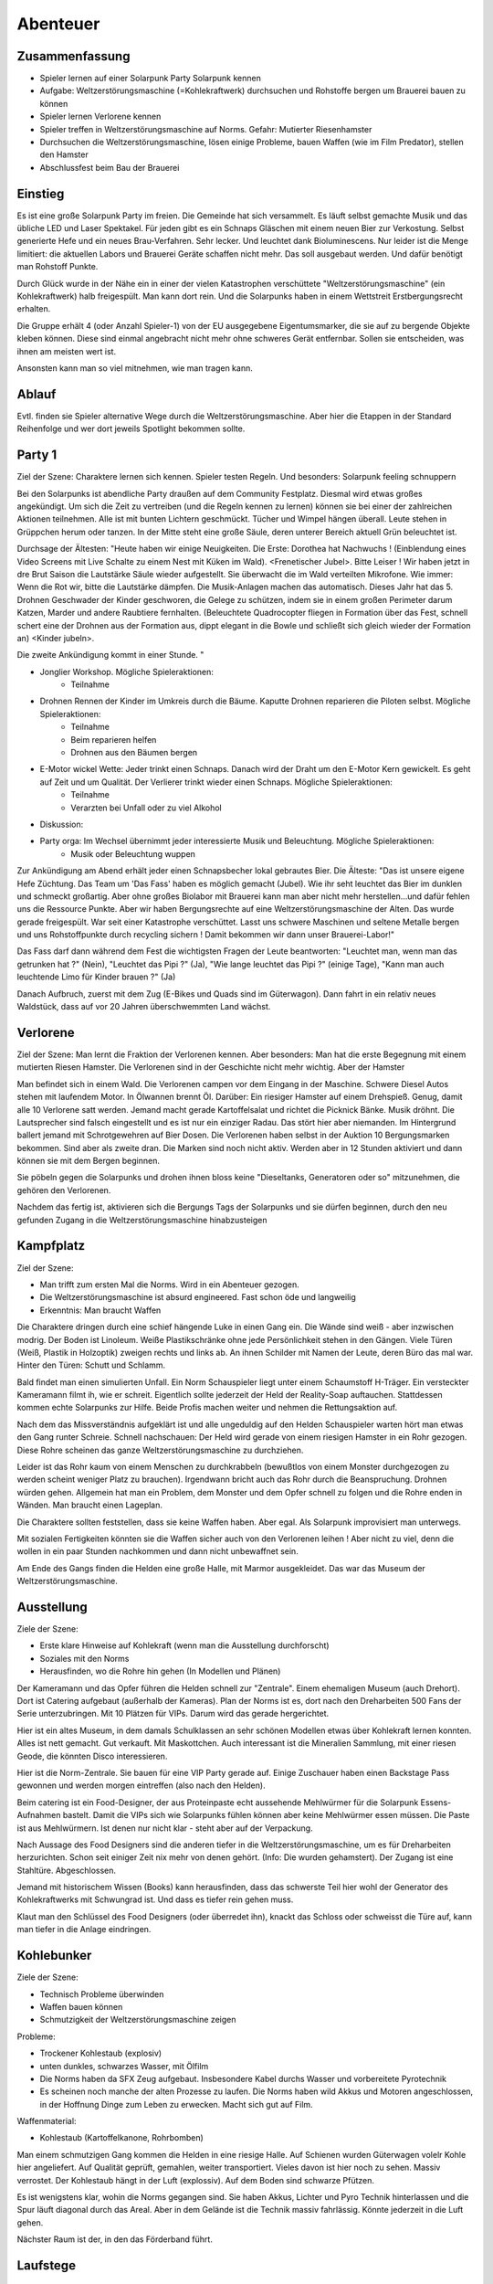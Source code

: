 Abenteuer
=========

Zusammenfassung
---------------

* Spieler lernen auf einer Solarpunk Party Solarpunk kennen
* Aufgabe: Weltzerstörungsmaschine (=Kohlekraftwerk) durchsuchen und Rohstoffe bergen um Brauerei bauen zu können
* Spieler lernen Verlorene kennen
* Spieler treffen in Weltzerstörungsmaschine auf Norms. Gefahr: Mutierter Riesenhamster
* Durchsuchen die Weltzerstörungsmaschine, lösen einige Probleme, bauen Waffen (wie im Film Predator), stellen den Hamster
* Abschlussfest beim Bau der Brauerei

Einstieg
--------

Es ist eine große Solarpunk Party im freien. Die Gemeinde hat sich versammelt. Es läuft selbst gemachte Musik und das übliche LED und Laser Spektakel. Für jeden gibt es ein Schnaps Gläschen mit einem neuen Bier zur Verkostung. Selbst generierte Hefe und ein neues Brau-Verfahren. Sehr lecker. Und leuchtet dank Bioluminescens.  Nur leider ist die Menge limitiert: die aktuellen Labors und Brauerei Geräte schaffen nicht mehr. Das soll ausgebaut werden. Und dafür benötigt man Rohstoff Punkte.

Durch Glück wurde in der Nähe ein in einer der vielen Katastrophen verschüttete "Weltzerstörungsmaschine" (ein Kohlekraftwerk) halb freigespült. Man kann dort rein. Und die Solarpunks haben in einem Wettstreit Erstbergungsrecht erhalten.

Die Gruppe erhält 4 (oder Anzahl Spieler-1) von der EU ausgegebene Eigentumsmarker, die sie auf zu bergende Objekte kleben können. Diese sind einmal angebracht nicht mehr ohne schweres Gerät entfernbar. Sollen sie entscheiden, was ihnen am meisten wert ist.

Ansonsten kann man so viel mitnehmen, wie man tragen kann.

Ablauf
------

Evtl. finden sie Spieler alternative Wege durch die Weltzerstörungsmaschine. Aber hier die Etappen in der Standard Reihenfolge und wer dort jeweils Spotlight bekommen sollte.

.. graphviz::
    :name: plot
    :caption: Plot Ablauf
    :alt: Ablauf des Abenteuers
    :align: center

     digraph "sphinx-ext-graphviz" {
         size="6, 4";

         graph [fontname="Verdana", fontsize="12"];
         node [fontname="Verdana", fontsize="12"];
         edge [fontname="Sans", fontsize="9"];

         Party1 [label="Erste Party", shape="component", fillcolor=red, style=filled]
         Verlorene [label="Verlorene", shape="component", fillcolor=red, style=filled]
         Kampfplatz [label="Kampfplatz", shape="component", fillcolor=red, style=filled
              ];
         Ausstellung [label="Ausstellung", shape="component", fillcolor=red, style=filled
              ];
         Kohlebunker [label="Kohlebunker", shape="component", fillcolor=red, style=filled
              ];
         Nest [label="Nest", shape="component", fillcolor=red, style=filled
              ];
         Laufstege [label="Laufstege", shape="component", fillcolor=red, style=filled
              ];
         Party2 [label="Sieges Party", shape="component", fillcolor=red, style=filled]

        Curly [label="Curly, Akrobaty"]
        Fass [label="Das Fass, Brauery"]
        Disco [label="Disco, Bardy"]
        Spark [label="Spark, Techniky"]
        Primel [label="Primel, Ökology"]

        Party1 -> Verlorene
        Verlorene -> Kampfplatz
        Kampfplatz -> Ausstellung
        Ausstellung -> Kohlebunker
        Kohlebunker -> Laufstege
        Laufstege -> Nest
        Nest -> Party2

        Curly -> Laufstege [label="Spotlight", color=yellow]
        Fass -> Nest [label="Bergungsinteresse", color=green]
        Books -> Ausstellung [label="Bergungsinteresse (Modelle)", color=green]
        Disco -> Ausstellung [label="Bergungsinteresse (Geode)", color=green]
        Fass -> Ausstellung [label="Spotlight, Gespräch", color=yellow]
        Spark -> Kohlebunker [label="Spotlight, Entschärfung", color=yellow]
        Primel -> Laufstege [label="Spotlight, Pilze", color=yellow]
        Primel -> Laufstege [label="Bergungsinteresse, Pilze", color=green]
        Disco -> Kampfplatz [label="Spotlight, Verfolgung des Hamsters", color=yellow]
        Books -> Ausstellung [label="Spotlight, Historisches Wissen", color=yellow]

     }

Party 1
-------

Ziel der Szene: Charaktere lernen sich kennen. Spieler testen Regeln. Und besonders: Solarpunk feeling schnuppern

Bei den Solarpunks ist abendliche Party draußen auf dem Community Festplatz. Diesmal wird etwas großes angekündigt. Um sich die Zeit zu vertreiben (und die Regeln kennen zu lernen) können sie bei einer der zahlreichen Aktionen teilnehmen.
Alle ist mit bunten Lichtern geschmückt. Tücher und Wimpel hängen überall. Leute stehen in Grüppchen herum oder tanzen. In der Mitte steht eine große Säule, deren unterer Bereich aktuell Grün beleuchtet ist.

Durchsage der Ältesten:
"Heute haben wir einige Neuigkeiten. Die Erste: Dorothea hat Nachwuchs ! (Einblendung eines Video Screens mit Live Schalte zu einem Nest mit Küken im Wald). <Frenetischer Jubel>. Bitte Leiser ! Wir haben jetzt in dre Brut Saison die Lautstärke Säule wieder aufgestellt. Sie überwacht die im Wald verteilten Mikrofone. Wie immer: Wenn die Rot wir, bitte die Lautstärke dämpfen. Die Musik-Anlagen machen das automatisch.
Dieses Jahr hat das 5. Drohnen Geschwader der Kinder geschworen, die Gelege zu schützen, indem sie in einem großen Perimeter darum Katzen, Marder und andere Raubtiere fernhalten. (Beleuchtete Quadrocopter fliegen in Formation über das Fest, schnell schert eine der Drohnen aus der Formation aus, dippt elegant in die Bowle und schließt sich gleich wieder der Formation an) <Kinder jubeln>.

Die zweite Ankündigung kommt in einer Stunde.
"


* Jonglier Workshop. Mögliche Spieleraktionen:
    * Teilnahme
* Drohnen Rennen der Kinder im Umkreis durch die Bäume. Kaputte Drohnen reparieren die Piloten selbst. Mögliche Spieleraktionen:
    * Teilnahme
    * Beim reparieren helfen
    * Drohnen aus den Bäumen bergen
* E-Motor wickel Wette: Jeder trinkt einen Schnaps. Danach wird der Draht um den E-Motor Kern gewickelt. Es geht auf Zeit und um Qualität. Der Verlierer trinkt wieder einen Schnaps. Mögliche Spieleraktionen:
    * Teilnahme
    * Verarzten bei Unfall oder zu viel Alkohol
* Diskussion:
* Party orga: Im Wechsel übernimmt jeder interessierte Musik und Beleuchtung.  Mögliche Spieleraktionen:
    * Musik oder Beleuchtung wuppen


Zur Ankündigung am Abend erhält jeder einen Schnapsbecher lokal gebrautes Bier.
Die Älteste: "Das ist unsere eigene Hefe Züchtung. Das Team um 'Das Fass' haben es möglich gemacht (Jubel). Wie ihr seht leuchtet das Bier im dunklen und schmeckt großartig. Aber ohne großes Biolabor mit Brauerei kann man aber nicht mehr herstellen...und dafür fehlen uns die Ressource Punkte. Aber wir haben Bergungsrechte auf eine  Weltzerstörungsmaschine der Alten. Das wurde gerade freigespült. War seit einer Katastrophe verschüttet. Lasst uns schwere Maschinen und seltene Metalle bergen und uns Rohstoffpunkte durch recycling sichern ! Damit bekommen wir dann unser Brauerei-Labor!"

Das Fass darf dann während dem Fest die wichtigsten Fragen der Leute beantworten: "Leuchtet man, wenn man das getrunken hat ?" (Nein), "Leuchtet das Pipi ?" (Ja), "Wie lange leuchtet das Pipi ?" (einige Tage), "Kann man auch leuchtende Limo für Kinder brauen ?" (Ja)

Danach Aufbruch, zuerst mit dem Zug (E-Bikes und Quads sind im Güterwagon). Dann fahrt in ein relativ neues Waldstück, dass auf vor 20 Jahren überschwemmten Land wächst.

Verlorene
---------

Ziel der Szene: Man lernt die Fraktion der Verlorenen kennen. Aber besonders: Man hat die erste Begegnung mit einem mutierten Riesen Hamster. Die Verlorenen sind in der Geschichte nicht mehr wichtig. Aber der Hamster

Man befindet sich in einem Wald. Die Verlorenen campen vor dem Eingang in der Maschine. Schwere Diesel Autos stehen mit laufendem Motor. In Ölwannen brennt Öl. Darüber: Ein riesiger Hamster auf einem Drehspieß. Genug, damit alle 10 Verlorene satt werden. Jemand macht gerade Kartoffelsalat und richtet die Picknick Bänke. Musik dröhnt. Die Lautsprecher sind falsch eingestellt und es ist nur ein einziger Radau. Das stört hier aber niemanden.
Im Hintergrund ballert jemand mit Schrotgewehren auf Bier Dosen.
Die Verlorenen haben selbst in der Auktion 10 Bergungsmarken bekommen. Sind aber als zweite dran. Die Marken sind noch nicht aktiv. Werden aber in 12 Stunden aktiviert und dann können sie mit dem Bergen beginnen.

Sie pöbeln gegen die Solarpunks und drohen ihnen bloss keine "Dieseltanks, Generatoren oder so" mitzunehmen, die gehören den Verlorenen.

Nachdem das fertig ist, aktivieren sich die Bergungs Tags der Solarpunks und sie dürfen beginnen, durch den neu gefunden Zugang in die Weltzerstörungsmaschine hinabzusteigen

Kampfplatz
----------

Ziel der Szene:

* Man trifft zum ersten Mal die Norms. Wird in ein Abenteuer gezogen.
* Die Weltzerstörungsmaschine ist absurd engineered. Fast schon öde und langweilig
* Erkenntnis: Man braucht Waffen

Die Charaktere dringen durch eine schief hängende Luke in einen Gang ein. Die Wände sind weiß - aber inzwischen modrig. Der Boden ist Linoleum. Weiße Plastikschränke ohne jede Persönlichkeit stehen in den Gängen. Viele Türen (Weiß, Plastik in Holzoptik) zweigen rechts und links ab. An ihnen Schilder mit Namen der Leute, deren Büro das mal war. Hinter den Türen: Schutt und Schlamm.

Bald findet man einen simulierten Unfall. Ein Norm Schauspieler liegt unter einem Schaumstoff H-Träger. Ein versteckter Kameramann filmt ih, wie er schreit. Eigentlich sollte jederzeit der Held der Reality-Soap auftauchen. Stattdessen kommen echte Solarpunks zur Hilfe. Beide Profis machen weiter und nehmen die Rettungsaktion auf.

Nach dem das Missverständnis aufgeklärt ist und alle ungeduldig auf den Helden Schauspieler warten hört man etwas den Gang runter Schreie. Schnell nachschauen: Der Held wird gerade von einem riesigen Hamster in ein Rohr gezogen. Diese Rohre scheinen das ganze Weltzerstörungsmaschine zu durchziehen.

Leider ist das Rohr kaum von einem Menschen zu durchkrabbeln (bewußtlos von einem Monster durchgezogen zu werden scheint weniger Platz zu brauchen). Irgendwann bricht auch das Rohr durch die Beanspruchung. Drohnen würden gehen. Allgemein hat man ein Problem, dem Monster und dem Opfer schnell zu folgen und die Rohre enden in Wänden. Man braucht einen Lageplan.

Die Charaktere sollten feststellen, dass sie keine Waffen haben. Aber egal. Als Solarpunk improvisiert man unterwegs.

Mit sozialen Fertigkeiten könnten sie die Waffen sicher auch von den Verlorenen leihen ! Aber nicht zu viel, denn die wollen in ein paar Stunden nachkommen und dann nicht unbewaffnet sein.

Am Ende des Gangs finden die Helden eine große Halle, mit Marmor ausgekleidet. Das war das Museum der Weltzerstörungsmaschine.

Ausstellung
-----------

Ziele der Szene:

* Erste klare Hinweise auf Kohlekraft (wenn man die Ausstellung durchforscht)
* Soziales mit den Norms
* Herausfinden, wo die Rohre hin gehen (In Modellen und Plänen)

Der Kameramann und das Opfer führen die Helden schnell zur "Zentrale". Einem ehemaligen Museum (auch Drehort). Dort ist Catering aufgebaut (außerhalb der Kameras).
Plan der Norms ist es, dort nach den Dreharbeiten 500 Fans der Serie unterzubringen. Mit 10 Plätzen für VIPs. Darum wird das gerade hergerichtet.

Hier ist ein altes Museum, in dem damals Schulklassen an sehr schönen Modellen etwas über Kohlekraft lernen konnten. Alles ist nett gemacht. Gut verkauft. Mit Maskottchen.
Auch interessant ist die Mineralien Sammlung, mit einer riesen Geode, die könnten Disco interessieren.

Hier ist die Norm-Zentrale. Sie bauen für eine VIP Party gerade auf. Einige Zuschauer haben einen Backstage Pass gewonnen und werden morgen eintreffen (also nach den Helden).

Beim catering ist ein Food-Designer, der aus Proteinpaste echt aussehende Mehlwürmer für die Solarpunk Essens-Aufnahmen bastelt. Damit die VIPs sich wie Solarpunks fühlen können aber keine Mehlwürmer essen müssen. Die Paste ist aus Mehlwürmern. Ist denen nur nicht klar - steht aber auf der Verpackung.

Nach Aussage des Food Designers sind die anderen tiefer in die Weltzerstörungsmaschine, um es für Dreharbeiten herzurichten. Schon seit einiger Zeit nix mehr von denen gehört. (Info: Die wurden gehamstert). Der Zugang ist eine Stahltüre. Abgeschlossen.

Jemand mit historischem Wissen (Books) kann herausfinden, dass das schwerste Teil hier wohl der Generator des Kohlekraftwerks mit Schwungrad ist. Und dass es tiefer rein gehen muss.

Klaut man den Schlüssel des Food Designers (oder überredet ihn), knackt das Schloss oder schweisst die Türe auf, kann man tiefer in die Anlage eindringen.

Kohlebunker
-----------

Ziele der Szene:

* Technisch Probleme überwinden
* Waffen bauen können
* Schmutzigkeit der Weltzerstörungsmaschine zeigen

Probleme:

* Trockener Kohlestaub (explosiv)
* unten dunkles, schwarzes Wasser, mit Ölfilm
* Die Norms haben da SFX Zeug aufgebaut. Insbesondere Kabel durchs Wasser und vorbereitete Pyrotechnik
* Es scheinen noch manche der  alten Prozesse zu laufen. Die Norms haben wild Akkus und Motoren angeschlossen, in der Hoffnung Dinge zum Leben zu erwecken. Macht sich gut auf Film.

Waffenmaterial:

* Kohlestaub (Kartoffelkanone, Rohrbomben)

Man einem schmutzigen Gang kommen die Helden in eine riesige Halle. Auf Schienen wurden Güterwagen volelr Kohle hier angeliefert. Auf Qualität geprüft, gemahlen, weiter transportiert. Vieles davon ist hier noch zu sehen. Massiv verrostet. Der Kohlestaub hängt in der Luft (explossiv). Auf dem Boden sind schwarze Pfützen.

Es ist wenigstens klar, wohin die Norms gegangen sind. Sie haben Akkus, Lichter und Pyro Technik hinterlassen und die Spur läuft diagonal durch das Areal. Aber in dem Gelände ist die Technik massiv fahrlässig. Könnte jederzeit in die Luft gehen.

Nächster Raum ist der, in den das Förderband führt.

Laufstege
---------

Ziele der Szene:

* Hindernisse überwinden
* Trostlosigkeit und Größe der Weltzerstörungsmaschine zeigen
* Waffen bauen können

Man muss über Laufstege und durch große Belüftungs-Lüfter klettern

Die Belüftung läuft und ist spooky von hinten beleuchtet. Die Norms haben da einen Akku angeschlossen....Sieht im Film sicher prima aus.

Unten am Boden wachsen grünlich leuchtende Staubbovisten (mutiert). Jemand mit Öko Kenntnissen wüsste, dass die Sporen psychoaktiv sind. Bei den Pilzen liegt lallend der Regisseur.

Unten ist eine Schminkgelegenheit aufgebaut. Der Dreh hier ist bereits geplant.

Probleme:

* Gebrochene Metall Stege
* Rohrlabyrinthe ( in denen sich Hamster bewegen)
* Mutierte Pilze, der Regisseur muss gerettet werden

Waffenmaterial

* Scharfe Blätter der Belüftung (Schwerter)
+ Rohrestücke (Speere, Rohrbombe, Kartoffelkanone)
* Psychoaktive Pilze

Das Förderband führt zur Brennkammer (Nicht zugänglich). Nebenan ist der Generatoren Raum. Dort ist das Nest. Hier kann man schon Rohre sehen, die dahin führen.

Nest
----

Ziele der Szene:

* Endkampf

Im Nest findet man alle Arten von organischem Material. Angefangen von alten Kartoffelsäcken bis hin zu toten Tieren (gejagte Hunde und Wildschweine).

Es ist verworren und voller Trümmer der alten Zivilisation.

Der Hamster selbst hat den leblosen Norm auf den Haufen gezerrt und der wird hier sterben.

Als besonderer Schatz ist hier der große Generator mit dem schweren, wuchtigen Schwungrad.

Lösungsideen:

* Man könnte den Hamster übrigens mit einem Kübel Protein Brei so überfressen lassen, dass er wegpennt (Bio Kenntnisse)
* Oder mit den Psychoaktiven Pilzen benebeln (Bio Kenntnisse, Waffentechnik)
* Oder töten (Kampf)
* Oder die Verlorenen holen (Soziale Interaktion)

Hamster
^^^^^^^

Konzept: Flauschige Killermaschine auf CCS Mission

Dilemma: Durch die Gene verdammt

Aspekt: Immer hungrig

Der Hamster ist darauf programmiert, Kohlenstoff Brocken nach unten unter die Erde - in sein Nest -  zu ziehen. Das tut er. Auch wenn sich die Brocken wehren.

* Athletik: 3
* Charisma: 2
* Kraft: 4
* Kampf: 3
* Wahrnehmung: 2

Stress, Körperlich: 6

Stress, Geistig: 3

Sieges Party
------------

Aufgabe: Dient dem Abschluss und um nochmal richtig zu feiern. Das Abenteuer Revue passieren zu lassen und nochmal Solarpunk feeling zu schnuppern.

Einige Tage später. Die Ressourcen punkte wurden gegen Rohstoffe eingetauscht.

Die Party findet statt, als die bestellten Rohstoffe kommen und es wird zu Musik und Essen/Trinken gemeinsam das neue Bier-Zentrum gebaut.
